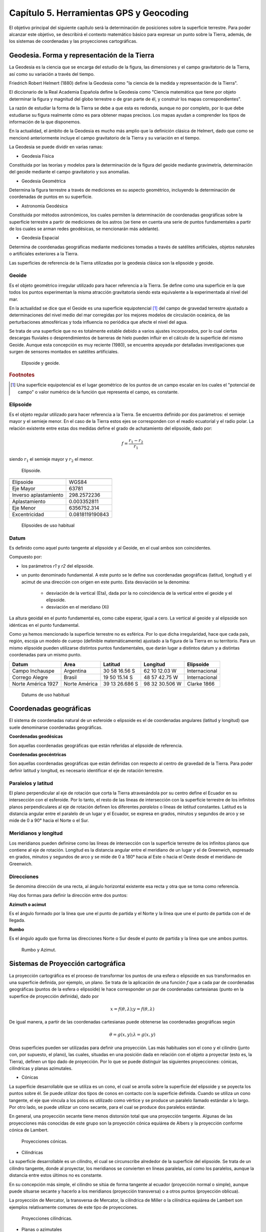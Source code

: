 Capítulo 5. Herramientas GPS y Geocoding
===============================================================

El objetivo principal del siguiente capítulo será la determinación de posiciones sobre la superficie terrestre. Para poder alcanzar este objetivo, se describirá el contexto matemático básico para expresar un punto sobre la Tierra, además, de los sistemas de coordenadas y las proyecciones cartográficas.

Geodesia. Forma y representación de la Tierra
---------------------------------------------

La Geodesia es la ciencia que se encarga del estudio de la figura, las dimensiones y el campo gravitatorio de la Tierra, así como su variación a través del tiempo.

Friedrich Robert Helmert (1880) define la Geodesia como "la ciencia de la medida y representación de la Tierra".

El diccionario de la Real Academia Española define la Geodesia como "Ciencia matemática que tiene por objeto determinar la figura y magnitud del globo terrestre o de gran parte de él, y construir los mapas correspondientes".

La razón de estudiar la forma de la Tierra se debe a que esta es redonda, aunque no por completo, por lo que debe estudiarse su figura realmente cómo es para obtener mapas precisos. Los mapas ayudan a comprender los tipos de información de la que disponemos.

En la actualidad, el ámbito de la Geodesia es mucho más amplio que la definición clásica de Helmert, dado que como se mencionó anteriormente incluye el campo gravitatorio de la Tierra y su variación en el tiempo.

La Geodesia se puede dividir en varias ramas:

* Geodesia Física
Constituida por las teorías y modelos para la determinación de la figura del geoide mediante gravimetría, determinación del geoide mediante el campo gravitatorio y sus anomalías.

* Geodesia Geométrica
Determina la figura terrestre a través de mediciones en su aspecto geométrico, incluyendo la determinación de coordenadas de puntos en su superficie.

* Astronomía Geodésica
Constituida por métodos astronómicos, los cuales permiten la determinación de coordenadas geográficas sobre la superficie terrestre a partir de mediciones de los astros (se tiene en cuenta una serie de puntos fundamentales a partir de los cuales se arman redes geodésicas, se mencionarán más adelante).

* Geodesia Espacial
Determina de coordenadas geográficas mediante mediciones tomadas a través de satélites artificiales, objetos naturales o artificiales exteriores a la Tierra.

Las superficies de referencia de la Tierra utilizadas por la geodesia clásica son la elipsoide y geoide.

Geoide
^^^^^^

Es el objeto geométrico irregular utilizado para hacer referencia a la Tierra. Se define como una superficie en la que todos los puntos experimentan la misma atracción gravitatoria siendo esta equivalente a la experimentada al nivel del mar.

En la actualidad se dice que el Geoide es una superficie equipotencial [#e1]_ del campo de gravedad terrestre ajustado a determinaciones del nivel medio del mar corregidas por los mejores modelos de circulación oceánica, de las perturbaciones atmosféricas y toda influencia no periódica que afecte el nivel del agua.

Se trata de una superficie que no es totalmente estable debido a varios ajustes incorporados, por lo cual ciertas descargas fluviales o desprendimientos de barreras de hielo pueden influir en el cálculo de la superficie del mismo Geoide. Aunque esta concepción es muy reciente (1980), se encuentra apoyada por detalladas investigaciones que surgen de sensores montados en satélites artificiales.

.. figure:: ../figs/Cap5/geoide_elipsoide.png
   :scale: 50%

   Elipsoide y geoide.

.. rubric:: Footnotes

.. [#e1] Una superficie equipotencial es el lugar geométrico de los puntos de un campo escalar en los cuales el "potencial de campo" o valor numérico de la función que representa el campo, es constante.

Elipsoide
^^^^^^^^^

Es el objeto regular utilizado para hacer referencia a la Tierra. Se encuentra definido por dos parámetros: el semieje mayor y el semieje menor. En el caso de la Tierra estos ejes se corresponden con el readio ecuatorial y el radio polar. La relación existente entre estas dos medidas define el grado de achatamiento del elipsoide, dado por:

.. math:: f = \frac {r_{1} - r_{2}} {r_{1}}

siendo :math:`r_{1}` el semieje mayor y :math:`r_{2}` el menor.

.. figure:: ../figs/Cap5/elipsoide.png
   :scale: 50%

   Elipsoide.
.. http://volaya.github.io/libro-sig/chapters/Fundamentos_cartograficos.html

+-----------------------+------------------+
|                                          |
+=======================+==================+
|      Elipsoide        |      WGS84       |
+-----------------------+------------------+
|      Eje Mayor        |      63781       |
+-----------------------+------------------+
| Inverso aplastamiento |   298.2572236    |
+-----------------------+------------------+
|     Aplastamiento     |   0.003352811    |
+-----------------------+------------------+
|      Eje Menor        |  6356752.314     |
+-----------------------+------------------+
|     Excentricidad     | 0.0818119190843  |
+-----------------------+------------------+

   Elipsoides de uso habitual

Datum
^^^^^

Es definido como aquel punto tangente al elipsoide y al Geoide, en el cual ambos son coincidentes.

Compuesto por:

* los parámetros *r1* y *r2* del elipsoide.

* un punto denominado fundamental. A este punto se le define sus coordenadas geográficas (latitud, longitud) y el acimut de una dirección con origen en este punto. Esta desviación se la denomina:


   * desviación de la vertical (Eta), dada por la no coincidencia de la vertical entre el geoide y el elipsoide.
   * desviación en el meridiano (Xi)

La altura geoidal en el punto fundamental es, como cabe esperar, igual a cero. La vertical al geoide y al elipsoide son idénticas en el punto fundamental.

Como ya hemos mencionado la superficie terrestre no es esférica. Por lo que dicha irregularidad, hace que cada país, región, escoja un modelo de cuerpo (definible matemáticamente) ajustado a la figura de la Tierra en su territorio.
Para un mismo elipsoide pueden utilizarse distintos puntos fundamentales, que darán lugar a distintos datum y a distintas coordenadas para un mismo punto.

+--------------------+------------------+----------------+----------------+---------------+
|      Datum         |      Area        |    Latitud     |    Longitud    |   Elipsoide   |
+====================+==================+================+================+===============+
|   Campo Inchauspe  |    Argentina     | 30 58 16.56 S  | 62 10 12.03 W  | Internacional |
+--------------------+------------------+----------------+----------------+---------------+
|   Corrego Alegre   |     Brasil       | 19 50 15.14 S  | 48 57 42.75 W  | Internacional |
+--------------------+------------------+----------------+----------------+---------------+
| Norte América 1927 |  Norte América   | 39 13 26.686 S | 98 32 30.506 W |  Clarke 1866  |
+--------------------+------------------+----------------+----------------+---------------+

   Datums de uso habitual

Coordenadas geográficas
-----------------------

El sistema de coordenadas natural de un esferoide o elipsoide es el de coordenadas angulares (latitud y longitud) que suele denominarse coordenadas geográficas.

**Coordenadas geodésicas**

Son aquellas coordenadas geográficas que están referidas al elipsoide de referencia.

**Coordenadas geocéntricas**

Son aquellas coordenadas geográficas que están definidas con respecto al centro de gravedad de la Tierra. Para poder definir latitud y longitud, es necesario identificar el eje de rotación terrestre.

Paralelos y latitud
^^^^^^^^^^^^^^^^^^^

El plano perpendicular al eje de rotación que corta la Tierra atravesándola por su centro define el Ecuador en su intersección con el esferoide. Por lo tanto, el resto de las líneas de intersección con la superficie terrestre de los infinitos planos perpendiculares al eje de rotación definen los diferentes *paralelos* o líneas de *latitud* constantes.
Latitud es la distancia angular entre el paralelo de un lugar y el Ecuador, se expresa en grados, minutos y segundos de arco y se mide de 0 a 90° hacia el Norte o el Sur.

Meridianos y longitud
^^^^^^^^^^^^^^^^^^^^^

Los meridianos pueden definirse como las líneas de intersección con la superficie terrestre de los infinitos planos que contiene al eje de rotación.
Longitud es la distancia angular entre el meridiano de un lugar y el de Greenwich, expresado en grados, minutos y segundos de arco y se mide de 0 a 180° hacia al Este o hacia el Oeste desde el meridiano de Greenwich.

Direcciones
^^^^^^^^^^^

Se denomina dirección de una recta, al ángulo horizontal existente esa recta y otra que se toma como referencia.

Hay dos formas para definir la dirección entre dos puntos:

**Azimuth o acimut**

Es el ángulo formado por la línea que une el punto de partida y el Norte y la línea que une el punto de partida con el de llegada.

**Rumbo**

Es el ángulo agudo que forma las direcciones Norte o Sur desde el punto de partida y la línea que une ambos puntos.

.. figure:: ../figs/Cap5/rumbo-y-azimut.png
   :scale: 50%

   Rumbo y Azimut.

Sistemas de Proyección cartográfica
-----------------------------------

La proyección cartográfica es el proceso de transformar los puntos de una esfera o elipsoide en sus transformados en una superficie definida, por ejemplo, un plano. Se trata de la aplicación de una función *f* que a cada par de coordenadas geográficas (puntos de la esfera o elipsoide) le hace corresponder un par de coordenadas cartesianas (punto en la superfice de proyección definida), dado por

.. math:: x = f(\theta,\lambda) ; y = f(\theta,\lambda)

De igual manera, a partir de las coordenadas cartesianas puede obtenerse las coordenadas geográficas según

.. math:: \theta = g(x,y) ; \lambda = g(x,y)

Otras superficies pueden ser utilizadas para definir una proyección. Las más habituales son el cono y el cilindro (junto con, por supuesto, el plano), las cuales, situadas en una posición dada en relación con el objeto a proyectar (esto es, la Tierra), definen un tipo dado de proyección. Por lo que se puede distinguir las siguientes proyecciones: cónicas, cilíndricas y planas azimutales.

* Cónicas

La superficie desarrollable que se utiliza es un cono, el cual se arrolla sobre la superficie del elipsoide y se poyecta los puntos sobre él. Se puede utilizar dos tipos de conos en contacto con la superficie definida. Cuando se utiliza un cono tangente, el eje que vincula a los polos es utilizado como vértice y se produce un paralelo llamado estándar a lo largo. Por otro lado, se puede utilizar un cono secante, para el cual se produce dos paralelos estándar.

En general, una proyección secante tiene menos distorsión total que una proyección tangente. Algunas de las proyecciones más conocidas de este grupo son la proyección cónica equiárea de Albers y la proyección conforme cónica de Lambert.

.. http://pdi.topografia.upm.es/mab/tematica/htmls/proyecciones.html

.. http://arquimedes.matem.unam.mx/PUEMAC/PUEMAC_2008/mapas/html/proyecciones/pconica.html

.. http://desktop.arcgis.com/es/arcmap/10.3/guide-books/map-projections/conic-projections.htm

.. figure:: ../figs/Cap5/conicas.png
   :scale: 40%

   Proyecciones cónicas.

.. https://www.blinklearning.com/Cursos/c536159_c24567759__Metodos_de_representacion.php

* Cilíndricas

La superficie desarrollable es un cilindro, el cual se circunscribe alrededor de la superficie del elipsoide. Se trata de un cilindro tangente, donde al proyectar, los meridianos se convierten en líneas paralelas, así como los paralelos, aunque la distancia entre estos últimos no es constante.

En su concepción más simple, el cilindro se sitúa de forma tangente al ecuador (proyección normal o simple), aunque puede situarse secante y hacerlo a los meridianos (proyección transversa) o a otros puntos (proyección oblicua).

La proyección de Mercator, la transversa de Mercator, la cilíndrica de Miller o la cilíndrica equiárea de Lambert son ejemplos relativamente comunes de este tipo de proyecciones.

.. figure:: ../figs/Cap5/cilindricas.png
   :scale: 40%

   Proyecciones cilíndricas.

.. https://www.blinklearning.com/Cursos/c536159_c24567759__Metodos_de_representacion.php

* Planas o azimutales

La superficie desarrollable es directamente un plano. Por lo que tenemos distintos tipos en función de la posición del punto de fuga.

.. figure:: ../figs/Cap5/planas.png
   :scale: 40%

   Proyecciones planas o azimutales.

* Sin superficie desarrollable

Algunas proyecciones no se ajustan exactamente al esquema planteado, y no utilizan una superficie desarrollable como tal sino modificaciones a esta idea. Por ejemplo, las proyecciones policónicas utilizan la misma filosofía que las cónicas, empleando conos, pero en lugar de ser este único, se usan varios conos, cada uno de los cuales se aplica a una franja concreta de la zona proyectada. La unión de todas esas franjas, cada una de ellas proyectada de forma distinta (aunque siempre con una proyección cónica), forma el resultado de la proyección.

Del mismo modo, encontramos proyecciones como la proyección sinusoidal, una proyección de tipo pseudocilíndrico, o la proyección de Werner, cuya superficie desarrollable tiene forma de corazón. Estas proyecciones son, no obstante, de uso menos habitual, y surgen en algunos casos como respuesta a una necesidad cartográfica concreta.

Otra forma distinta de clasificar las proyecciones es según las propiedades métricas que conserven. Toda proyección implica alguna distorsión (denominada anamorfosis), y según cómo sea esta y a qué propiedad métrica afecte o no, podemos definir los siguientes tipos de proyecciones: equiárea, conformes y equidistantes.

* Equiárea

En este tipo de proyecciones se mantiene una escala constante. Es decir, la relación entre un área terrestre y el área proyectada es la misma independientemente de la localización, con lo que la representación proyectada puede emplearse para comparar superficies.

* Conformes

Estas proyecciones mantienen la forma de los objetos, ya que no provocan distorsión de los ángulos. Los meridianos y los paralelos se cortan en la proyección en ángulo recto, igual que sucede en la realidad. Su principal desventaja es que introducen una gran distorsión en el tamaño, y objetos que aparecen proyectados con un tamaño mucho mayor que otros pueden ser en la realidad mucho menores que estos.

* Equidistantes

En estas proyecciones se mantienen las distancias.

Georreferenciación o Geocodificación
------------------------------------

La georeferenciación es un proceso de localización geográfica, dentro de un sistema de coordenadas. En términos más sencillos es asignar coordenadas geográficas a un objeto o estructura.

Este concepto puede ser aplicado a una imagen digital, a la cual aplicamos un conjunto de operaciones geométricas que permiten asignar a cada píxel de la misma un par de coordenadas *(x,y)* en un sistema de proyección. Por ejemplo, Google Earth [#e2]_ es un sistema de georreferenciación, el cual nos permite situar en un mapa puntos concretos de la geografía.

La plataforma web Google Maps nos permite georeferenciar direcciones como "650, 25 de Mayo, Trelew, Chubut" convirtiéndola en coordenadas geográficas. Por ejemplo, la dirección mencionada anteriormente se puede conertir en la siguiente coordenada geográfica latitud X y longitud Y, la cual se puede utilizar para disponer marcadores en un mapa o posicionarse en dicho mapa.

.. [#e2] plataforma web que permite ver y utilizar contenido de datos de mapas y de relieves, imágenes yotros datos proporcionados por Google.

Geocodificación inversa
-----------------------

Es el proceso mediante el cual se convierte coordenadas geográficas en direcciones en lenguaje natural. Se puede mencionar el sistema de geocodificación inversa de Google Maps que, a través del servicio Geocoding API permite realizar este procedimiento mediante solicitudes HTTP.

El ejemplo que sigue a continuación muestra la utilización del servicio de geocodificación inversa utilizando Google Maps JavaScript API:

::

   import math
   print 'import done'

Comentar API Google

Geolocalización
---------------

Se define como la identificación de la ubicación geográfica de cualquier tipo de objeto, por ejemplo un radar, teléfono móvil o cualquier aparato tecnológico conectado a internet. Está relacionada con los sistemas de detección de posición, pero añade datos como información de la zona, calles, locales, etc.

La geolocalización por su parte tiene una característica muy específica: nos permite localizar un dispositivo en el mapa en tiempo real. Por ejemplo, lo que hace Google Maps [#e3]_ es geolocalizar nuestro dispositivo, es decir, acceder a nuestra ubicación exacta y ofrecernos las diferentes funciones de la aplicación a partir de esto.

.. [#e3] servidor de mapas web. Ofrece mapas desplazables, además de fotografías satelitales.

.. figure:: ../figs/Cap5/google-maps.png
   :scale: 20%

   Ver ubicación actual del dispositivo en el mapa utilizando Google Maps.

GPS (Global Positioning System)
-------------------------------

Es un sistema de localización, diseñado por el Departamento de Defensa de los Estados Unidos. Se encuentra en funcionamiento desde 1995, el cual permite determinarla posición de un objeto en la Tierra (un dispositivo móvil, un vehículo) con una precisión de hasta centímetros utilizando GPS diferencial, aunque por lo general son unos pocos metros de precisión. Para poder determinar las posiciones en el globo, el sistema GPS se sirve de 24 satélites y utiliza la trilateración (Ver Trilateración Satelital).

Funcionamiento
^^^^^^^^^^^^^^

Trilateración Satelital
"""""""""""""""""""""""

Método por el cual obtener las coordenadas de un punto del que se ignora su posición a partir de mediciones de distancias a puntos de coordenadas conocidos previamente.

Se trata de un método matemático que determina las posiciones relativas de objetos utilizando geometría de triángulos de forma análoga a la triangulación. Para precisar la posición relativa de un punto mediante la trilateración se utiliza las localizaciones de tres o más puntos de referencia (a mayor puntos de referencia mayor precisión), y la distancia medida entre el sujeto y cada punto de referencia.

Teniendo en cuenta :num:`trilateracion`. Ubicándonos en el punto B, necesitamos conocer su posición relativa a los siguientes punntos de referencia *P1*, *P2* y *P3* en un plano bidimensional. Si se mide *r1* podemos reducir nuestra posición a una circunferencia. A continuación, si medimos *r2*, reducimos la posición a dos punto, *A* y *B*. Por último, si medimos, *r3*, podemos obtener nuestras coordenadas en el punto B. También, se puede realizar una cuarta medición para reducir y estimar el error.

.. _trilateracion:
.. figure:: ../figs/Cap5/trilateracion.png
   :scale: 50%

   Trilateración.

Arquitectura del sistema GPS
""""""""""""""""""""""""""""

El Sistema de Posicinamiento Global se encuentra conformada por 3 componentes básicos:

* Componente espacial formada por 24 satélites que conforman la red de GPS.
* Componente de control que cuenta con 10 estaciones de monitoreo encargadas de mantener en órbita los satélites y de la supervisión de su funcionamiento.
* Componente de usuario formado por aquellas antenas receptoras situadas en la Tierra.

Ubicación a través de GPS

Explicar cómo se calculan las coordenadas de un objeto utilizando el GPS.

.. http://www.mailxmail.com/curso-introduccion-gps/como-funciona-gps-trilateracion
Para determinar la ubicación de un receptor GPS se utiliza la trilateración satelital que tiene su base en el método matemático trilateración comentado previamente. Se denomina trilateración satelital ya que en este caso los puntos de referencia son satélites en el espacio. Para llevar a cabo este proceso, 

La base para determinar la posición de un receptor GPS es la trilateración a partir de la referencia proporcionada por los satélites en el espacio. Para llevar a cabo el proceso de trilateración, el receptor GPS calcula la distancia hasta el satélite midiendo el tiempo que tarda la señal en llegar hasta él. Para ello, el GPS necesita un sistema muy preciso para medir el tiempo. Además, es preciso conocer la posición exacta del satélite. Finalmente, la señal recibida debe corregirse para eliminar los retardos ocasionados.

Una vez que el receptor GPS recibe la posición de al menos cuatro satélites y conoce su distancia hasta cada uno de ellos, puede determinar su posición superponiendo las esferas imaginarias que generan.
Podemos comprender mejor esta explicación con un ejemplo. Imaginemos que nos encontramos a 21.000 km de un primer satélite. Esta distancia nos indica que podemos encontrarnos en cualquier punto de la superficie de una esfera imaginaria de 21.000 km de radio. Ahora, imaginemos que nos encontramos a 24.000 km de un segundo satélite. De este modo, también nos encontramos en cualquier punto de la superficie de esta segunda esfera imaginaria de 24.000 km de radio. La intersección de estas dos esferas generará un círculo que disminuirá las posibilidades de situar nuestra posición. Por otro lado, imaginemos que un tercer satélite se encuentra a 26.000 km. Ahora nuestras posibilidades de posición se reducen a dos puntos, aquellos donde se unen la tercera esfera y el círculo generado por las otras dos. Aunque uno de estos dos puntos seguramente dará un valor absurdo (lejos de la Tierra, por ejemplo) y puede ser rechazado sin más, necesitamos un cuarto satélite que determine cuál de ellos es el correcto, si bien no es necesario por la razón anteriormente mencionada. A pesar de su aparente falta de utilidad, este cuarto satélite tendrá una función crucial en la medición de nuestra posición, como se verá más adelante. 

Fuentes de error


Presentar las dificultades que atraviesan las señales entre el aparato emisor y el receptor.

Para el cálculo de su posición, se debe tener en cuenta las siguientes fuentes de error que pueden llegar a afectar a la señal en su recorrido desde el emisor al receptor.

Errores debido a la atmósfera.

Errores en el reloj del GPS.

Interferencias por la reflexión de las señales (multipath effect).

Errores de orbitales

Geometría de los satélites visibles

Uso del receptor GPS


Explicar acerca de la información obtenida desde el GPS y su clasificación.

Waypoint

Track

Ruta

Herramientas
^^^^^^^^^^^^

A continuación, se mencionará aquellas herramientas software utlizadas en el marco del presente trabajo.

A continuación, se presenta a ShareGPS, aplicación utilizada en el marco de esta tesina como soporte de captura de datos de localización a través de un dispositvo móvil que cuente con un GPS integrado.

ShareGPS
""""""""

.. figure:: ../figs/Cap5/share-gps.png
   :scale: 40%

   ShareGPS.

Aplicación para el sistema operativo Android que permite compartir datos de localización en tiempo real desde un dispositivo móvil vía Bluetooth, 3G/4G, USB y TCP/IP.

Para utilización de operaciones básicas de la aplicación ver :cite:`ShareGPS`.

Tipos de datos
""""""""""""""

Formato mediante el cual se comparte los datos de localización son compartidos desde el aplicativo. Los tipos de datos son los siguientes:

* NMEA 0183

Formato estándar para los datos GPS.

* KML PlaceMark (Keyhole Markup Language)

.. KML refrence: https://developers.google.com/kml/documentation/kmlreference?hl=es-419
.. A track describes how an object moves through the world over a given time period. This feature allows you to create one visible object in Google Earth (either a Point icon or a Model) that encodes multiple positions for the same object for multiple times. In Google Earth, the time slider allows the user to move the view through time, which animates the position of the object.

Conexión vía USB
################

Connecting NMEA data to a Linux PC via USB

En este apartado se explicará cómo establecer una conexión entre un computador bajo un sistema operativo Linux y un dispositivo móvil a través de cableado USB, para compartidor datos de localización utilizando NMEA como formato de datos.

Como primer paso, es necesario instalar el software ShareGPS en el dispositvo móvil a utilizar a través de alguna plataforma de distribución digital de aplicaciones como por ejemplo, Google Play Store, Uptodown, Aptoide.

Segundo paso, es necesario los siguientes paquetes de software en el dispositivo receptor (Linux PC en este caso):

GPS daemon
   Arch Linux:
      $ sudo pacman -S gpsd

Android Tools
   Arch Linux:
      $ sudo pacman -S android-tools
      $ sudo pacman -S android-udev

Opcional, para el caso del presente trabajo, se utilizó el siguiente módulo de Python [#e5]_ para capturar los datos obtenidos desde el GPS del dispositivo móvil.

.. [#e5] lenguaje de progamación interpretado.

Tercer paso, una vez instalado el software necesario, asegurarse que el dispositivo móvil al cual se conectará tenga habilitado la opción de depuración de USB. Luego, proceder a la conexiones a través del cable USB.
 
Cuarto paso, abrir la aplicación ShareGPS en el dispositivo móvil y crear una conexión NMEA USB.

$ adb devices

$ adb forward tcp:20175 tcp:50000

Utilizando netcat para verificar si se están compartiendo datos entre Linux PC y el dispositivo móvil.
$ nc localhost 20175

$ gpsd -D5 -N -n -b tcp://localhost:20175

$ gpsd -b tcp://localhost:20175

Por último, el consumo de los datos se utilizó...

.. http://www.jillybunch.com/sharegps/nmea-usb-linux.html


Conexión vía BlueTooth
######################

Connecting NMEA data to a PC via Bluetooth

En este apartado se explicará cómo establecer una conexión entre un computador bajo un sistema operativo Linux y un dispositivo móvil a través de Bluetooth, para compartidor datos de localización utilizando NMEA como formato de datos.

.. http://www.jillybunch.com/sharegps/nmea-bluetooth.html

Otros tipos de conexiones
#########################

La aplicación ShareGPS también permite otros tipos de conexiones para compartir los datos de localización diferentes a las mencionadas anteriormente. Estos tipos se van a nombrar a continuación, para más detalle visitar el siguiente enlace `ShareGPS <http://www.jillybunch.com/sharegps/index.html>`_.

* TCP/IP

Este tipo de conexión permite el envío de datos NMEA entre un computador y otro dispositivo que soporte este tipo de conexión. ShareGPS puede utilizarse tanto como servidor de datos así como cliente.

Para más detalles ver `TCP/IP RFC <https://www.rfc-es.org/rfc/rfc1180-es.txt>`_.


* SCP

Permite el envío de datos KMZ desde un computador y otro dispositivo que ejecute un servidor SSH.

Para más detalles ver `SSH RFC <https://www.ietf.org/rfc/rfc4251.txt>`_.

* GoogleDrive, Dropbox, LocalFile

Las plataformas Drive y Dropbox online que permite compartir y actualizar en tiempo real los archivos KMZ capturados.

A través de LocalFile, ShareGPS permite guardar los datos KMZ a la tarjeta de memoria (SD Card) del dispositivo móvil.

* SendTo

Esta opción se puede utilizar para compartir datos entre aplicaciones del dispositivo móvil. Por ejemplo, si se elige Gmail [#e6]_, los datos KMZ se enviarán como un mail.

.. [#e6] servicio de correo electrónico gratuito proporcionado por Google.

.. Sistemas de Información Geográfica - Un libro de Víctor Olaya - http://volaya.github.io/libro-sig/